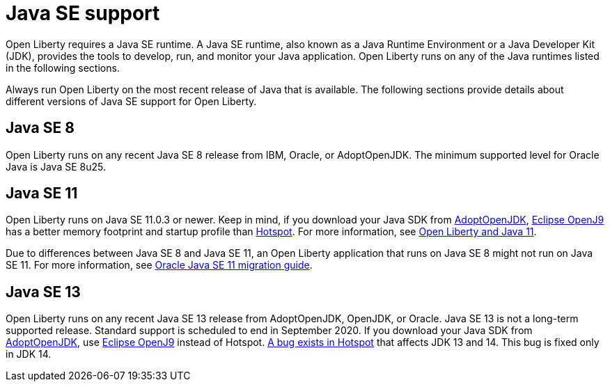 // Copyright (c) 2018 IBM Corporation and others.
// Licensed under Creative Commons Attribution-NoDerivatives
// 4.0 International (CC BY-ND 4.0)
//   https://creativecommons.org/licenses/by-nd/4.0/
//
// Contributors:
//     IBM Corporation
//
:page-layout: general-reference
:page-type: general
= Java SE support

Open Liberty requires a Java SE runtime. A Java SE runtime, also known as a Java Runtime Environment or a Java Developer Kit (JDK), provides the tools to develop, run, and monitor your Java application. Open Liberty runs on any of the Java runtimes listed in the following sections. 


Always run Open Liberty on the most recent release of Java that is available. The following sections provide details about different versions of Java SE support for Open Liberty.

== Java SE 8
Open Liberty runs on any recent Java SE 8 release from IBM, Oracle, or AdoptOpenJDK. The minimum supported level for Oracle Java is Java SE 8u25.

== Java SE 11
Open Liberty runs on Java SE 11.0.3 or newer. Keep in mind, if you download your Java SDK from https://adoptopenjdk.net/index.html?variant=openjdk11&jvmVariant=openj9[AdoptOpenJDK], link:https://www.eclipse.org/openj9/[Eclipse OpenJ9] has a better memory footprint and startup profile than link:https://openjdk.java.net/groups/hotspot/[Hotspot].
For more information, see https://openliberty.io/blog/2019/02/06/java-11.html[Open Liberty and Java 11]. 

Due to differences between Java SE 8 and Java SE 11, an Open Liberty application that runs on Java SE 8 might not run on Java SE 11. For more information, see https://docs.oracle.com/en/java/javase/11/migrate/index.html#JSMIG-GUID-C25E2B1D-6C24-4403-8540-CFEA875B994A[Oracle Java SE 11 migration guide].

== Java SE 13
Open Liberty runs on any recent Java SE 13 release from AdoptOpenJDK, OpenJDK, or Oracle. Java SE 13 is not a long-term supported release. Standard support is scheduled to end in September 2020.
If you download your Java SDK from https://adoptopenjdk.net/index.html?variant=openjdk11&jvmVariant=openj9[AdoptOpenJDK], use https://adoptopenjdk.net/index.html?variant=openjdk13&jvmVariant=openj9[Eclipse OpenJ9] instead of Hotspot. https://bugs.openjdk.java.net/browse/JDK-8226690[A bug exists in Hotspot] that affects JDK 13 and 14. This bug is fixed only in JDK 14.
